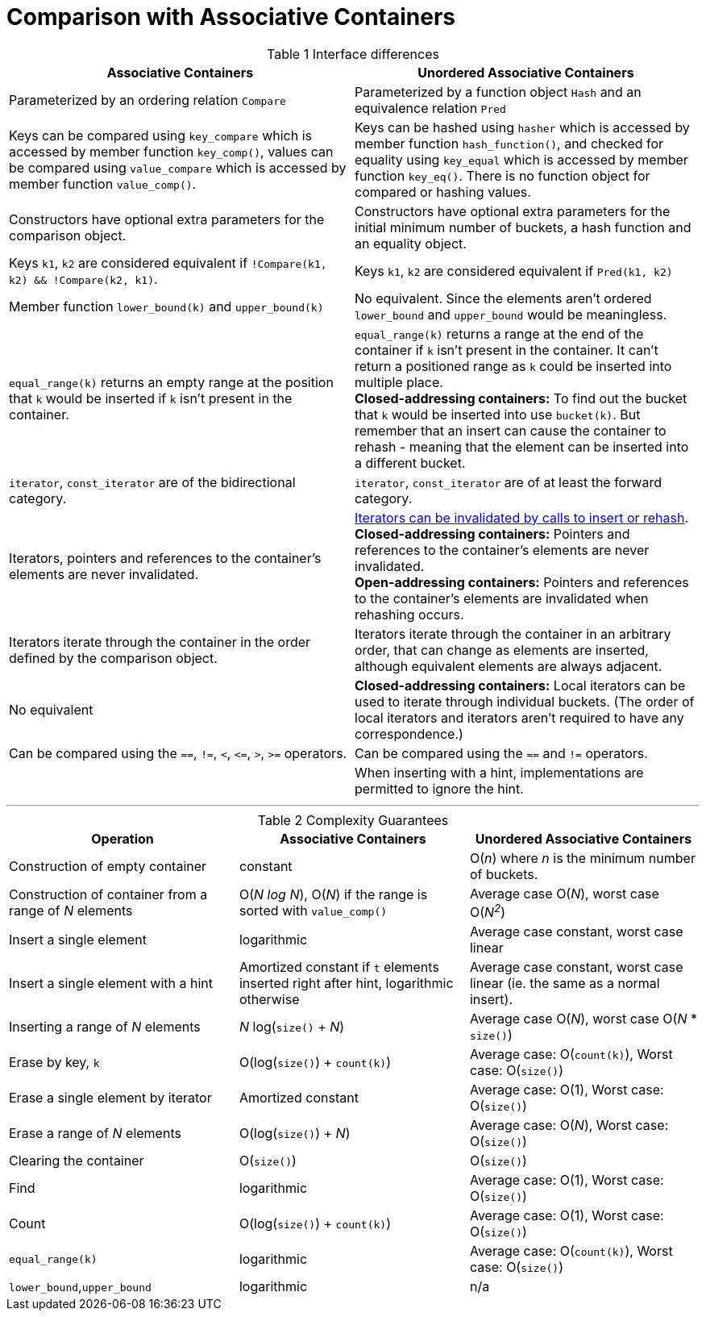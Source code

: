 [#comparison]

:idprefix: comparison_

= Comparison with Associative Containers

[caption=, title='Table {counter:table-counter} Interface differences']
[cols="1,1", frame=all, grid=rows]
|===
|Associative Containers |Unordered Associative Containers

|Parameterized by an ordering relation `Compare`
|Parameterized by a function object `Hash` and an equivalence relation `Pred`

|Keys can be compared using `key_compare` which is accessed by member function `key_comp()`, values can be compared using `value_compare` which is accessed by member function `value_comp()`.
|Keys can be hashed using `hasher` which is accessed by member function `hash_function()`, and checked for equality using `key_equal` which is accessed by member function `key_eq()`. There is no function object for compared or hashing values.

|Constructors have optional extra parameters for the comparison object. 
|Constructors have optional extra parameters for the initial minimum number of buckets, a hash function and an equality object.

|Keys `k1`, `k2` are considered equivalent if `!Compare(k1, k2) && !Compare(k2, k1)`. 
|Keys `k1`, `k2` are considered equivalent if `Pred(k1, k2)`

|Member function `lower_bound(k)` and `upper_bound(k)`
|No equivalent. Since the elements aren't ordered `lower_bound` and `upper_bound` would be meaningless.

|`equal_range(k)` returns an empty range at the position that `k` would be inserted if `k` isn't present in the container.
|`equal_range(k)` returns a range at the end of the container if `k` isn't present in the container. It can't return a positioned range as `k` could be inserted into multiple place. +
**Closed-addressing containers:** To find out the bucket that `k` would be inserted into use `bucket(k)`. But remember that an insert can cause the container to rehash - meaning that the element can be inserted into a different bucket.

|`iterator`, `const_iterator` are of the bidirectional category.
|`iterator`, `const_iterator` are of at least the forward category.

|Iterators, pointers and references to the container's elements are never invalidated.
|<<buckets_iterator_invalidation,Iterators can be invalidated by calls to insert or rehash>>. +
**Closed-addressing containers:** Pointers and references to the container's elements are never invalidated. +
**Open-addressing containers:** Pointers and references to the container's elements are invalidated when rehashing occurs.

|Iterators iterate through the container in the order defined by the comparison object.
|Iterators iterate through the container in an arbitrary order, that can change as elements are inserted, although equivalent elements are always adjacent.

|No equivalent
|**Closed-addressing containers:** Local iterators can be used to iterate through individual buckets. (The order of local iterators and iterators aren't required to have any correspondence.)

|Can be compared using the `==`, `!=`, `<`, `\<=`, `>`, `>=` operators.
|Can be compared using the `==` and `!=` operators.

|
|When inserting with a hint, implementations are permitted to ignore the hint.

|===

---

[caption=, title='Table {counter:table-counter} Complexity Guarantees']
[cols="1,1,1", frame=all, grid=rows]
|===
|Operation |Associative Containers |Unordered Associative Containers

|Construction of empty container
|constant
|O(_n_) where _n_ is the minimum number of buckets.

|Construction of container from a range of _N_ elements
|O(_N log N_), O(_N_) if the range is sorted with `value_comp()`
|Average case O(_N_), worst case O(_N^2^_)

|Insert a single element
|logarithmic
|Average case constant, worst case linear

|Insert a single element with a hint
|Amortized constant if `t` elements inserted right after hint, logarithmic otherwise
|Average case constant, worst case linear (ie. the same as a normal insert).

|Inserting a range of _N_ elements
|_N_ log(`size()` + _N_)
|Average case O(_N_), worst case O(_N_ * `size()`)

|Erase by key, `k`
|O(log(`size()`) + `count(k)`)
|Average case: O(`count(k)`), Worst case: O(`size()`)

|Erase a single element by iterator
|Amortized constant
|Average case: O(1), Worst case: O(`size()`)

|Erase a range of _N_ elements
|O(log(`size()`) + _N_)
|Average case: O(_N_), Worst case: O(`size()`)

|Clearing the container
|O(`size()`)
|O(`size()`)

|Find
|logarithmic
|Average case: O(1), Worst case: O(`size()`)

|Count
|O(log(`size()`) + `count(k)`)
|Average case: O(1), Worst case: O(`size()`)

|`equal_range(k)`
|logarithmic
|Average case: O(`count(k)`), Worst case: O(`size()`)

|`lower_bound`,`upper_bound`
|logarithmic
|n/a

|===
